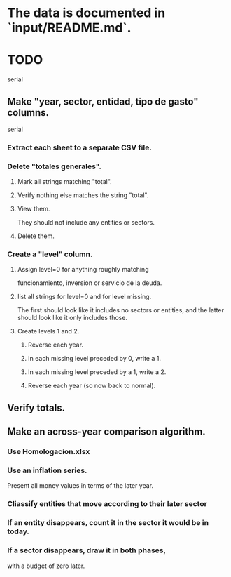 * The data is documented in `input/README.md`.
* TODO
  serial
** Make "year, sector, entidad, tipo de gasto" columns.
   serial
*** Extract each sheet to a separate CSV file.
*** Delete "totales generales".
**** Mark all strings matching "total".
**** Verify nothing else matches the string "total".
**** View them.
     They should not include any entities or sectors.
**** Delete them.
*** Create a "level" column.
**** Assign level=0 for anything roughly matching
     funcionamiento, inversion or servicio de la deuda.
**** list all strings for level=0 and for level missing.
     The first should look like it includes no sectors or entities,
     and the latter should look like it only includes those.
**** Create levels 1 and 2.
***** Reverse each year.
***** In each missing level preceded by 0, write a 1.
***** In each missing level preceded by a 1, write a 2.
***** Reverse each year (so now back to normal).
** Verify totals.
** Make an across-year comparison algorithm.
*** Use Homologacion.xlsx
*** Use an inflation series.
    Present all money values in terms of the later year.
*** Cliassify entities that move according to their later sector
*** If an entity disappears, count it in the sector it would be in today.
*** If a sector disappears, draw it in both phases,
    with a budget of zero later.
